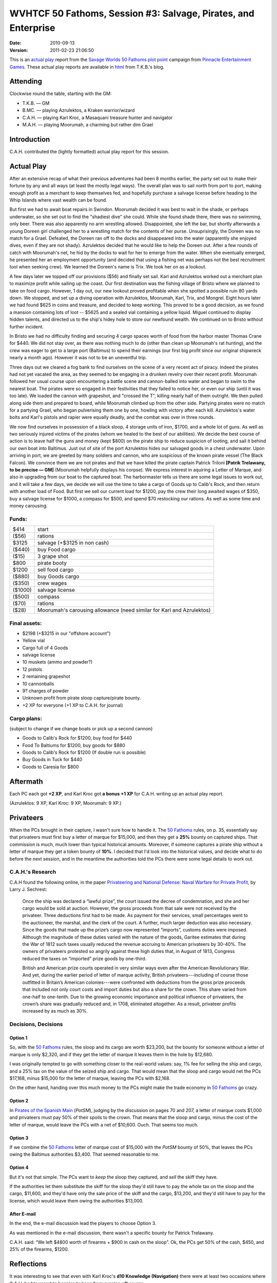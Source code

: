 .. title: WVHTCF 50 Fathoms, Session #3: Salvage, Pirates, and Enterprise
.. slug: s003-50F-2010-09-13
.. date: 2010-09-13 00:00:00 UTC-05:00
.. tags: actual-play,rpg,wvhtf,50 fathoms,savage worlds
.. category: gaming/actual-play/WVHTF/50-Fathoms
.. link: 
.. description: 
.. type: text



WVHTCF 50 Fathoms, Session #3: Salvage, Pirates, and Enterprise
@@@@@@@@@@@@@@@@@@@@@@@@@@@@@@@@@@@@@@@@@@@@@@@@@@@@@@@@@@@@@@@
:date: 2010-09-13
:version: 2011-02-23 21:06:50


.. role:: comment
.. role:: spell
.. role:: skill

.. |50F| replace:: `50 Fathoms`_
.. |PEG| replace:: `Pinnacle Entertainment Games`_
.. |SW|  replace:: `Savage Worlds`_

This is an `actual play`_ report from the |SW| |50F| `plot point`_ campaign from |PEG|.
These actual play reports are available in html_ from T.K.B.'s blog.

.. _`actual play`: http://www.actualplay.com/
.. _html: link://category/gaming/actual-play/WVHTF/50-Fathoms/
.. _`50 Fathoms`: http://www.peginc.com/games.html
.. _`Pinnacle Entertainment Games`: http://www.peginc.com/
.. _`Savage Worlds`: http://www.peginc.com/games.html
.. _`plot point`: http://www.peginc.com/plotpoints.html


Attending
=========

Clockwise round the table, starting with the GM:

* T.K.B. — GM
* B.MC.  — playing Azrulektos, a Kraken warrior/wizard
* C.A.H. — playing Karl Kroc, a Masaquani treasure hunter and navigator
* M.A.H. — playing Moorumah, a charming but rather dim Grael 

Introduction
============

C.A.H. contributed the (lightly formatted) actual play report for this
session.

Actual Play
===========

After an extensive recap of what their previous adventures had
been 8 months earlier, the party set out to make their fortune by
any and all ways (at least the mostly legal ways).  The overall
plan was to sail north from port to port, making enough profit as
a merchant to keep themselves fed, and hopefully purchase a
salvage license before heading to the Whip Islands where vast
wealth can be found.

But first we had to await boat repairs in Swindon.  Moorumah
decided it was best to wait in the shade, or perhaps underwater,
so she set out to find the "shadiest dive" she could.  While she
found shade there, there was no swimming, only beer.  There was
also apparently no arm wrestling allowed.  Disappointed, she left
the bar, but shortly afterwards a young Doreen girl challenged her
to a wrestling match for the contents of her purse.
Unsuprisingly, the Doreen was no match for a Grael.  Defeated, the
Doreen ran off to the docks and disappeared into the water
(apparently she enjoyed dives, even if they are not shady).
Azrulektos decided that he would like to help the Doreen
out. After a few rounds of catch with Moorumah's net, he hid by
the docks to wait for her to emerge from the water.  When she
eventually emerged, he presented her an employment opportunity
(and decided that using a fishing net was perhaps not the best
recruitment tool when seeking crew). We learned the Doreen's name
is Trix. We took her on as a lookout.

A few days later we topped off our provisions ($56) and finally
set sail.  Karl and Azrulektos worked out a merchant plan to
maximize profit while sailing up the coast.  Our first destination
was the fishing village of Bristo where we planned to take on food
cargo.  However, 1 day out, our new lookout proved profitable when
she spotted a possible ruin 80 yards down.  We stopped, and set up
a diving operation with Azrulektos, Moorumah, Karl, Trix, and
Mongrel.  Eight hours later we had found $625 in coins and
treasure, and decided to keep working.  This proved to be a good
decision, as we found a mansion containing lots of loot -- $5625
and a sealed vial containing a yellow liquid.  Miguel continued to
display hidden talents, and directed us to the ship's hidey hole
to store our newfound wealth. We continued on to Bristo without
further incident.

In Bristo we had no difficulty finding and securing 4 cargo spaces
worth of food from the harbor master Thomas Crane for $440.  We
did not stay over, as there was nothing much to do (other than
clean up Moorumah's rat hunting), and the crew was eager to get to
a large port (Baltimus) to spend their earnings (our first big
profit since our original shipwreck nearly a month ago). However
it was not to be an uneventful trip.

Three days out we cleared a fog bank to find ourselves on the
scene of a very recent act of piracy.  Indeed the pirates had not
yet vacated the area, as they seemed to be engaging in a drunken
revelry over their recent profit. Moorumah followed her usual
course upon encountering a battle scene and cannon-balled into
water and began to swim to the nearest boat.  The pirates were so
engaged in their festivities that they failed to notice her, or
even our ship (until it was too late).  We loaded the cannon with
grapeshot, and "crossed the T", killing nearly half of them
outright.  We then pulled along side them and prepared to board,
while Moorumah climbed up from the other side.  Partying pirates
were no match for a partying Grael, who began pulverising them one
by one, howling with victory after each kill. Azrulektos's water
bolts and Karl's pistols and rapier were equally deadly, and the
combat was over in three rounds.

We now find ourselves in possession of a black sloop, 4 storage units
of iron, $1700, and a whole lot of guns.  As well as two seriously
injured victims of the pirates (whom we healed to the best of our
abilities).  We decide the best course of action is to leave half the
guns and money (kept $800) on the pirate ship to reduce suspicion of
looting, and sail it behind our own boat into Baltimus.  Just out of
site of the port Azrulektos hides our salvaged goods in a chest
underwater.  Upon arriving in port, we are greeted by many soldiers
and cannon, who are suspicious of the known pirate vessel (The Black
Falcon).  We convince them we are not pirates and that we have killed
the pirate captain Patrick Triloni **[Patrik Trelawany, to be precise
— GM]** (Moorumah helpfully displays his corpse).  We express interest
in aquiring a Letter of Marque, and also in upgrading from our boat to
the captured boat.  The harbormaster tells us there are some legal
issues to work out, and it will take a few days, we decide we will use
the time to take a cargo of Goods up to Calib's Rock, and then return
with another load of Food.  But first we sell our current load for
$1200, pay the crew their long awaited wages of $350, buy a salvage
license for $1000, a compass for $500, and spend $70 restocking our
rations.  As well as some time and money carousing.

Funds:
------

=======  ======================================================================
$414     start
($56)    rations
$3125    salvage (+$3125 in non cash)
($440)   buy Food cargo
($15)    3 grape shot
$800     pirate booty
$1200    sell food cargo
($880)   buy Goods cargo
($350)   crew wages
($1000)  salvage license
($500)   compass
($70)    rations
($28)    Moorumah's carousing allowance  (need similar for Karl and Azrulektos)
=======  ======================================================================

Final assets:
-------------

* $2198 (+$3215 in our "offshore account")
* Yellow vial
* Cargo full of 4 Goods
* salvage license
* 10 muskets (ammo and powder?)
* 12 pistols
* 2 remaining grapeshot
* 10 cannonballs
* 9? charges of powder
* Unknown profit from pirate sloop capture/pirate bounty.
* +2 XP for everyone (+1 XP to C.A.H. for journal)

Cargo plans:
------------

(subject to change if we change boats or pick up a second cannon)

* Goods to Calib's Rock for $1200, buy food for $440
* Food To Baltiums for $1200, buy goods for $880
* Goods to Calib's Rock for $1200 (If double run is possible)
* Buy Goods in Tuck for $440
* Goods to Caresia for $800

Aftermath
=========

Each PC each got **+2 XP**, and Karl Kroc got **a bonus +1 XP** for C.A.H. 
writing up an actual play report.

(Azrulektos: 9 XP, Karl Kroc: 9 XP, Moorumah: 9 XP.)

Privateers
==========

When the PCs brought in their capture, I wasn't sure how to handle it.
The |50F| rules, on p. 35, essentially say that privateers must first
buy a letter of marque for $15,000, and then they get a **25%** bounty
on captured ships.  That commission is much, much lower than typical
historical amounts.  Moreover, if someone captures a pirate ship
without a letter of marque they get a token bounty of **10%**.  I
decided that I'd look into the historical values, and decide what to
do before the next session, and in the meantime the authorities told
the PCs there were some legal details to work out.

C.A.H.'s Research
-----------------

C.A.H found the following online, in the paper 
`Privateering and National Defense: Naval Warfare for Private Profit`__, 
by Larry J. Sechrest:

    Once the ship was declared a “lawful prize”, the court issued the
    decree of condemnation, and she and her cargo would be sold at
    auction. However, the gross proceeds from that sale were not received
    by the privateer. Three deductions first had to be made. As payment
    for their services, small percentages went to the auctioneer, the
    marshal, and the clerk of the court. A further, much larger deduction
    was also necessary. Since the goods that made up the prize’s cargo now
    represented “imports”, customs duties were imposed. Although the
    magnitude of these duties varied with the nature of the goods, Garitee
    estimates that during the War of 1812 such taxes usually reduced the
    revenue accruing to American privateers by 30-40%.  The owners of
    privateers protested so angrily against these high duties that, in
    August of 1813, Congress reduced the taxes on “imported” prize goods
    by one-third.

    British and American prize courts operated in very similar ways even
    after the American Revolutionary War. And yet, during the earlier
    period of letter of marque activity, British privateers---including of
    course those outfitted in Britain’s American colonies---were
    confronted with deductions from the gross prize proceeds that included
    not only court costs and import duties but also a share for the
    crown. This share varied from one-half to one-tenth. Due to the
    growing economic importance and political influence of privateers, the
    crown’s share was gradually reduced and, in 1708, eliminated
    altogether.  As a result, privateer profits increased by as much as
    30%.

__ http://www.independent.org/pdf/working_papers/41_privateering.pdf

Decisions, Decisions
--------------------

Option 1
++++++++

..
   (let* ((total   (+ 20000 (* 4 800)))
          (bounty  (* total .10))
	  (net     (- bounty 15000)))
     `(total: ,total bounty: ,bounty net: ,net))
     ;(total: 23200 bounty: 2320.0 net: -12680.0)

So, with the |50F| rules, the sloop and its cargo are worth $23,200,
but the bounty for someone without a letter of marque is only $2,320,
and if they get the letter of marque it leaves them in the hole by
$12,680. 

..
   (let* ((total   (+ 20000 (* 4 800)))
          (tax     (* total .26))
	  (net     (- total tax))
	  (license (- net 15000)))
     `(total: ,total tax: ,tax net: ,net license: ,license))
     ;(total: 23200 tax: 6032.0 net: 17168.0 license: 2168.0)

I was originally tempted to go with something closer to the real-world
values: say, 1% fee for selling the ship and cargo, and a 25% tax on
the value of the seized ship and cargo.  That would mean that the
sloop and cargo would net the PCs $17,168, minus $15,000 for the
letter of marque, leaving the PCs with $2,168.

On the other hand, handing over this much money to the PCs might make
the trade economy in |50F| go crazy.

Option 2
++++++++

..
   (let* ((total   (+ 20000 (* 4 800)))
          (tax     (* total .50))
	  (net     (- total tax))
	  (license (- net 1000)))
     `(total: ,total tax: ,tax net: ,net license: ,license))
     ;(total: 23200 tax: 11600.0 net: 11600.0 license: 10600.0)

In `Pirates of the Spanish Main`__ (`PotSM`), judging by the
discussion on pages 70 and 207, a letter of marque costs $1,000 and
privateers must pay 50% of their spoils to the crown.  That means that
the sloop and cargo, minus the cost of the letter of marque, would
leave the PCs with a net of $10,600.  Ouch.  That seems too much.

__ http://www.studio2publishing.com/shop/advanced_search_result.php?keywords=pirates+of+the+spanish+main&osCsid=f91402e43b527ecec13e40a3c1be3c57

Option 3
++++++++

..
   (let* ((total   (+ 20000 (* 4 800)))
          (tax     (* total .50))
	  (net     (- total tax))
	  (license (- net 15000)))
     `(total: ,total tax: ,tax net: ,net license: ,license))
     ;(total: 23200 tax: 11600.0 net: 11600.0 license: -3400.0)

If we combine the |50F| letter of marque cost of $15,000 with the
`PotSM` bounty of 50%, that leaves the PCs owing the Baltimus
authorities $3,400.  That seemed reasonable to me.

Option 4
++++++++

But it's not that simple.  The PCs want to *keep* the sloop they
captured, and *sell* the skiff they have.

..
   (let* ((sloop   20000)
          (cargo   (* 4 800))
   	  (skiff   10000)
	  (skiff+  (+ skiff cargo))
          (tax     (* (+ sloop cargo) .50))
	  (net     (- skiff+ tax))
	  (license (- net 15000)))
     `(sloop: ,sloop tax: ,tax skiff+: ,skiff+ net: ,net license: ,license))
     ; (sloop: 20000 tax: 11600.0 skiff+: 13200 net: 1600.0 license: -13400.0)

If the authorities let them substitute the skiff for the sloop they'd
still have to pay the whole tax on the sloop and the cargo, $11,600,
and they'd have only the sale price of the skiff and the cargo,
$13,200, and they'd still have to pay for the license, which would
leave them owing the authorities $13,000.

After E-mail
++++++++++++

In the end, the e-mail discussion lead the players to choose Option 3.

As was mentioned in the e-mail discussion, there wasn't a specific
bounty for Patrick Trelawany.

C.A.H. said: “We left $4800 worth of firearms + $900 in cash on the sloop”.
Ok, the PCs get 50% of the cash, $450, and 25% of the firearms, $1200.

Reflections
===========

It was interesting to see that even with Karl Kroc's **d10 Knowledge
(Navigation)** there were at least two occasions where C.A.H. had to
resort to bennies to keep from running off course.

.. Local Variables:
.. time-stamp-format: "%:y-%02m-%02d %02H:%02M:%02S"
.. time-stamp-start: ":version:[ 	]+\\\\?"
.. time-stamp-end: "\\\\?\n"
.. End: 

